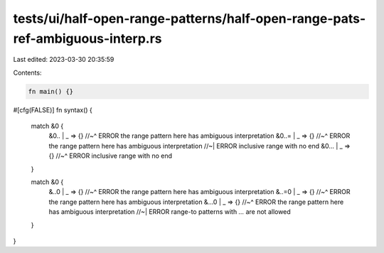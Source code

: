 tests/ui/half-open-range-patterns/half-open-range-pats-ref-ambiguous-interp.rs
==============================================================================

Last edited: 2023-03-30 20:35:59

Contents:

.. code-block:: rs

    fn main() {}

#[cfg(FALSE)]
fn syntax() {
    match &0 {
        &0.. | _ => {}
        //~^ ERROR the range pattern here has ambiguous interpretation
        &0..= | _ => {}
        //~^ ERROR the range pattern here has ambiguous interpretation
        //~| ERROR inclusive range with no end
        &0... | _ => {}
        //~^ ERROR inclusive range with no end
    }

    match &0 {
        &..0 | _ => {}
        //~^ ERROR the range pattern here has ambiguous interpretation
        &..=0 | _ => {}
        //~^ ERROR the range pattern here has ambiguous interpretation
        &...0 | _ => {}
        //~^ ERROR the range pattern here has ambiguous interpretation
        //~| ERROR range-to patterns with `...` are not allowed
    }
}



